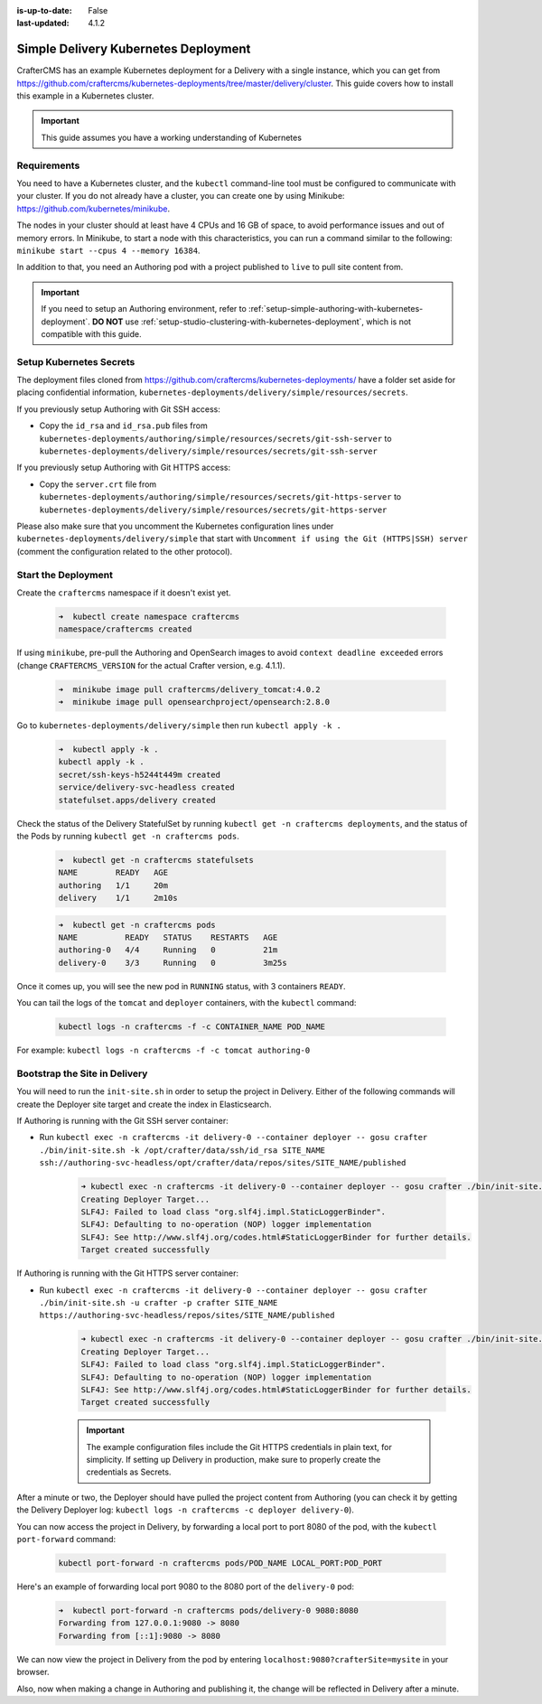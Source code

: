 :is-up-to-date: False
:last-updated: 4.1.2


.. index:: Simple Delivery Kubernetes Deployment, Example Kubernetes deployment of simple Delivery

.. _simple-delivery-kubernetes-deployment:

=====================================
Simple Delivery Kubernetes Deployment
=====================================

CrafterCMS has an example Kubernetes deployment for a Delivery with a single instance, which you can get from https://github.com/craftercms/kubernetes-deployments/tree/master/delivery/cluster. This guide covers how to install this example in a Kubernetes cluster.

.. important::
   This guide assumes you have a working understanding of Kubernetes

------------
Requirements
------------

You need to have a Kubernetes cluster, and the ``kubectl`` command-line tool must be configured to communicate with your cluster. If you do not already have a cluster, you can create one by using Minikube: https://github.com/kubernetes/minikube.

The nodes in your cluster should at least have 4 CPUs and 16 GB of space, to avoid performance issues and out of memory errors. In Minikube, to start a node with this characteristics, you can run a command similar to the following:
``minikube start --cpus 4 --memory 16384``.

In addition to that, you need an Authoring pod with a project published to ``live`` to pull site content from.

.. important::
   If you need to setup an Authoring environment, refer to :ref:`setup-simple-authoring-with-kubernetes-deployment`. **DO NOT** use :ref:`setup-studio-clustering-with-kubernetes-deployment`, which is not compatible with this guide.

------------------------
Setup Kubernetes Secrets
------------------------

The deployment files cloned from https://github.com/craftercms/kubernetes-deployments/ have a folder set aside for placing confidential information, ``kubernetes-deployments/delivery/simple/resources/secrets``.

If you previously setup Authoring with Git SSH access:

* Copy the ``id_rsa`` and ``id_rsa.pub`` files from ``kubernetes-deployments/authoring/simple/resources/secrets/git-ssh-server`` to ``kubernetes-deployments/delivery/simple/resources/secrets/git-ssh-server``

If you previously setup Authoring with Git HTTPS access:

* Copy the ``server.crt`` file from ``kubernetes-deployments/authoring/simple/resources/secrets/git-https-server`` to ``kubernetes-deployments/delivery/simple/resources/secrets/git-https-server``

Please also make sure that you uncomment the Kubernetes configuration lines under ``kubernetes-deployments/delivery/simple`` that start with ``Uncomment if using the Git (HTTPS|SSH) server`` (comment the configuration related to the other protocol).

--------------------
Start the Deployment
--------------------

Create the ``craftercms`` namespace if it doesn't exist yet.

   .. code-block:: bash

      ➜  kubectl create namespace craftercms
      namespace/craftercms created

If using ``minikube``, pre-pull the Authoring and OpenSearch images to avoid ``context deadline exceeded`` errors (change ``CRAFTERCMS_VERSION`` for the actual Crafter version, e.g. 4.1.1).

   .. code-block:: bash

      ➜  minikube image pull craftercms/delivery_tomcat:4.0.2
      ➜  minikube image pull opensearchproject/opensearch:2.8.0

Go to ``kubernetes-deployments/delivery/simple`` then run ``kubectl apply -k .``

   .. code-block:: bash

      ➜  kubectl apply -k .
      kubectl apply -k .
      secret/ssh-keys-h5244t449m created
      service/delivery-svc-headless created
      statefulset.apps/delivery created

Check the status of the Delivery StatefulSet by running ``kubectl get -n craftercms deployments``, and the status of the Pods by running ``kubectl get -n craftercms pods``.

   .. code-block:: bash

      ➜  kubectl get -n craftercms statefulsets
      NAME        READY   AGE
      authoring   1/1     20m
      delivery    1/1     2m10s

   .. code-block:: bash

      ➜  kubectl get -n craftercms pods 
      NAME          READY   STATUS    RESTARTS   AGE
      authoring-0   4/4     Running   0          21m
      delivery-0    3/3     Running   0          3m25s

Once it comes up, you will see the new pod in ``RUNNING`` status, with 3 containers ``READY``.

You can tail the logs of the ``tomcat`` and ``deployer`` containers, with the ``kubectl`` command:

   .. code-block:: bash

      kubectl logs -n craftercms -f -c CONTAINER_NAME POD_NAME

For example: ``kubectl logs -n craftercms -f -c tomcat authoring-0``

------------------------------
Bootstrap the Site in Delivery
------------------------------

You will need to run the ``init-site.sh`` in order to setup the project in Delivery. Either of the following commands will create the Deployer site target and create the index in Elasticsearch.

If Authoring is running with the Git SSH server container:

* Run ``kubectl exec -n craftercms -it delivery-0 --container deployer -- gosu crafter ./bin/init-site.sh -k /opt/crafter/data/ssh/id_rsa SITE_NAME ssh://authoring-svc-headless/opt/crafter/data/repos/sites/SITE_NAME/published``

   .. code-block:: bash

      ➜ kubectl exec -n craftercms -it delivery-0 --container deployer -- gosu crafter ./bin/init-site.sh -k /opt/crafter/data/ssh/id_rsa mysite ssh://authoring-svc-headless/opt/crafter/data/repos/sites/mysite/published
      Creating Deployer Target...
      SLF4J: Failed to load class "org.slf4j.impl.StaticLoggerBinder".
      SLF4J: Defaulting to no-operation (NOP) logger implementation
      SLF4J: See http://www.slf4j.org/codes.html#StaticLoggerBinder for further details.
      Target created successfully

  .. include:: /includes/ssh-private-key.rst

If Authoring is running with the Git HTTPS server container:

* Run ``kubectl exec -n craftercms -it delivery-0 --container deployer -- gosu crafter ./bin/init-site.sh -u crafter -p crafter SITE_NAME https://authoring-svc-headless/repos/sites/SITE_NAME/published``

   .. code-block:: bash

      ➜ kubectl exec -n craftercms -it delivery-0 --container deployer -- gosu crafter ./bin/init-site.sh -u crafter -p crafter mysite https://authoring-svc-headless/repos/sites/mysite/published
      Creating Deployer Target...
      SLF4J: Failed to load class "org.slf4j.impl.StaticLoggerBinder".
      SLF4J: Defaulting to no-operation (NOP) logger implementation
      SLF4J: See http://www.slf4j.org/codes.html#StaticLoggerBinder for further details.
      Target created successfully

   .. important::
      The example configuration files include the Git HTTPS credentials in plain text, for simplicity. If setting up Delivery in production, make sure to properly create the credentials as Secrets.

After a minute or two, the Deployer should have pulled the project content from Authoring (you can check it by getting the Delivery Deployer log: ``kubectl logs -n craftercms -c deployer delivery-0``).

You can now access the project in Delivery, by forwarding a local port to port 8080 of the pod, with the ``kubectl port-forward`` command:

   .. code-block:: bash

      kubectl port-forward -n craftercms pods/POD_NAME LOCAL_PORT:POD_PORT

Here's an example of forwarding local port 9080 to the 8080 port of the ``delivery-0`` pod:

   .. code-block:: bash

      ➜  kubectl port-forward -n craftercms pods/delivery-0 9080:8080
      Forwarding from 127.0.0.1:9080 -> 8080
      Forwarding from [::1]:9080 -> 8080

We can now view the project in Delivery from the pod by entering ``localhost:9080?crafterSite=mysite`` in your browser.

.. image:: /_static/images/system-admin/simple-delivery-site-in-browser.webp
   :alt: Simple Delivery Kubernetes deployments - Access site in delivery
   :width: 100%
   :align: center

Also, now when making a change in Authoring and publishing it, the change will be reflected in Delivery after a minute.